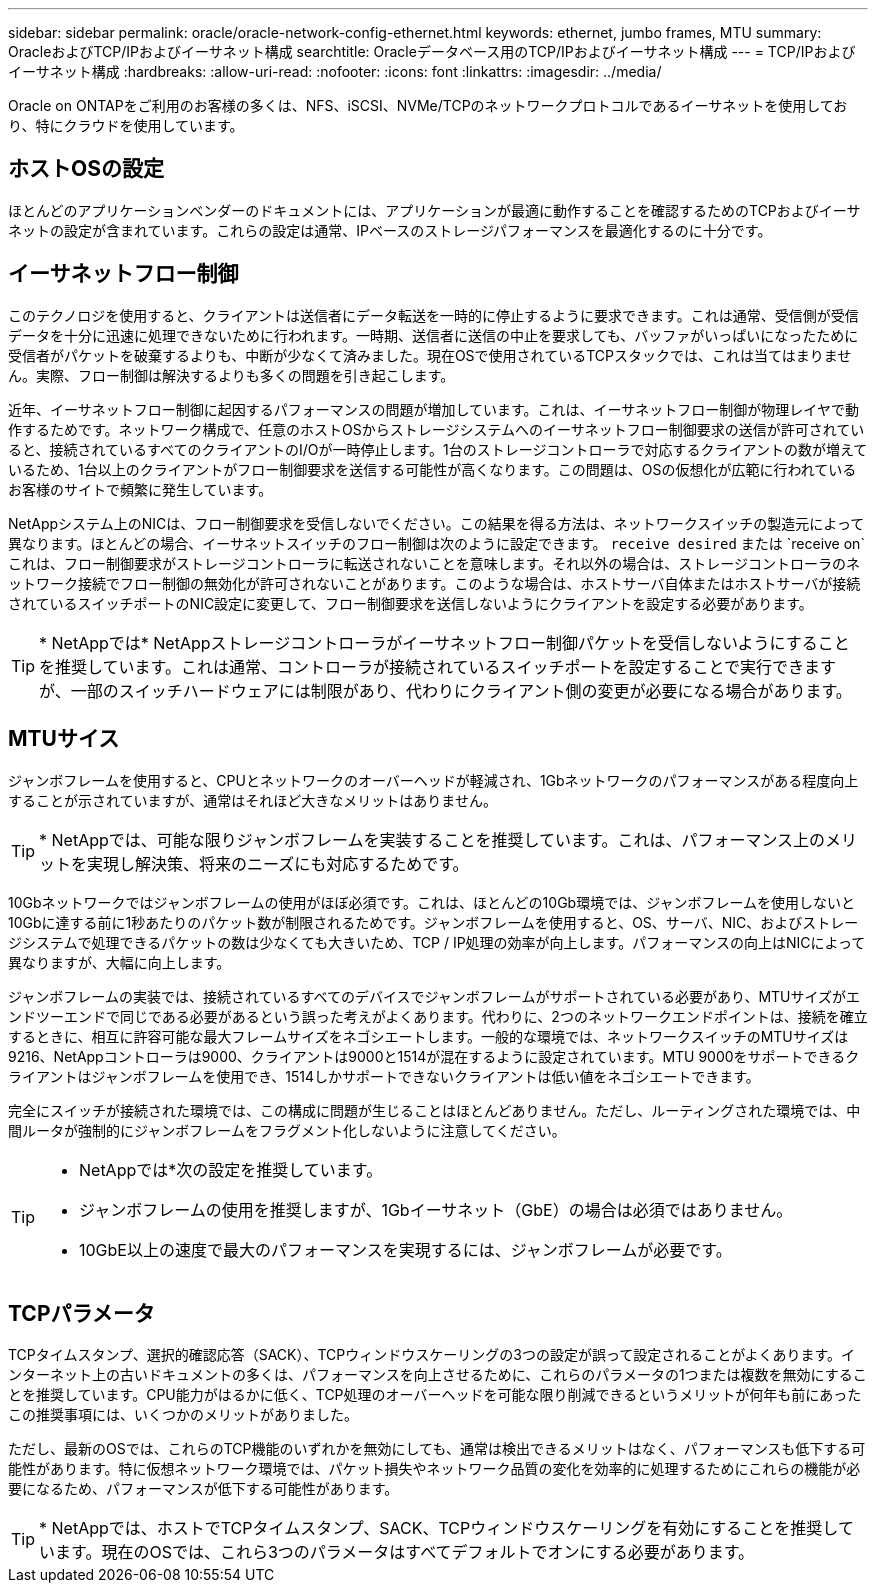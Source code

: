 ---
sidebar: sidebar 
permalink: oracle/oracle-network-config-ethernet.html 
keywords: ethernet, jumbo frames, MTU 
summary: OracleおよびTCP/IPおよびイーサネット構成 
searchtitle: Oracleデータベース用のTCP/IPおよびイーサネット構成 
---
= TCP/IPおよびイーサネット構成
:hardbreaks:
:allow-uri-read: 
:nofooter: 
:icons: font
:linkattrs: 
:imagesdir: ../media/


[role="lead"]
Oracle on ONTAPをご利用のお客様の多くは、NFS、iSCSI、NVMe/TCPのネットワークプロトコルであるイーサネットを使用しており、特にクラウドを使用しています。



== ホストOSの設定

ほとんどのアプリケーションベンダーのドキュメントには、アプリケーションが最適に動作することを確認するためのTCPおよびイーサネットの設定が含まれています。これらの設定は通常、IPベースのストレージパフォーマンスを最適化するのに十分です。



== イーサネットフロー制御

このテクノロジを使用すると、クライアントは送信者にデータ転送を一時的に停止するように要求できます。これは通常、受信側が受信データを十分に迅速に処理できないために行われます。一時期、送信者に送信の中止を要求しても、バッファがいっぱいになったために受信者がパケットを破棄するよりも、中断が少なくて済みました。現在OSで使用されているTCPスタックでは、これは当てはまりません。実際、フロー制御は解決するよりも多くの問題を引き起こします。

近年、イーサネットフロー制御に起因するパフォーマンスの問題が増加しています。これは、イーサネットフロー制御が物理レイヤで動作するためです。ネットワーク構成で、任意のホストOSからストレージシステムへのイーサネットフロー制御要求の送信が許可されていると、接続されているすべてのクライアントのI/Oが一時停止します。1台のストレージコントローラで対応するクライアントの数が増えているため、1台以上のクライアントがフロー制御要求を送信する可能性が高くなります。この問題は、OSの仮想化が広範に行われているお客様のサイトで頻繁に発生しています。

NetAppシステム上のNICは、フロー制御要求を受信しないでください。この結果を得る方法は、ネットワークスイッチの製造元によって異なります。ほとんどの場合、イーサネットスイッチのフロー制御は次のように設定できます。 `receive desired` または `receive on`これは、フロー制御要求がストレージコントローラに転送されないことを意味します。それ以外の場合は、ストレージコントローラのネットワーク接続でフロー制御の無効化が許可されないことがあります。このような場合は、ホストサーバ自体またはホストサーバが接続されているスイッチポートのNIC設定に変更して、フロー制御要求を送信しないようにクライアントを設定する必要があります。


TIP: * NetAppでは* NetAppストレージコントローラがイーサネットフロー制御パケットを受信しないようにすることを推奨しています。これは通常、コントローラが接続されているスイッチポートを設定することで実行できますが、一部のスイッチハードウェアには制限があり、代わりにクライアント側の変更が必要になる場合があります。



== MTUサイス

ジャンボフレームを使用すると、CPUとネットワークのオーバーヘッドが軽減され、1Gbネットワークのパフォーマンスがある程度向上することが示されていますが、通常はそれほど大きなメリットはありません。


TIP: * NetAppでは、可能な限りジャンボフレームを実装することを推奨しています。これは、パフォーマンス上のメリットを実現し解決策、将来のニーズにも対応するためです。

10Gbネットワークではジャンボフレームの使用がほぼ必須です。これは、ほとんどの10Gb環境では、ジャンボフレームを使用しないと10Gbに達する前に1秒あたりのパケット数が制限されるためです。ジャンボフレームを使用すると、OS、サーバ、NIC、およびストレージシステムで処理できるパケットの数は少なくても大きいため、TCP / IP処理の効率が向上します。パフォーマンスの向上はNICによって異なりますが、大幅に向上します。

ジャンボフレームの実装では、接続されているすべてのデバイスでジャンボフレームがサポートされている必要があり、MTUサイズがエンドツーエンドで同じである必要があるという誤った考えがよくあります。代わりに、2つのネットワークエンドポイントは、接続を確立するときに、相互に許容可能な最大フレームサイズをネゴシエートします。一般的な環境では、ネットワークスイッチのMTUサイズは9216、NetAppコントローラは9000、クライアントは9000と1514が混在するように設定されています。MTU 9000をサポートできるクライアントはジャンボフレームを使用でき、1514しかサポートできないクライアントは低い値をネゴシエートできます。

完全にスイッチが接続された環境では、この構成に問題が生じることはほとんどありません。ただし、ルーティングされた環境では、中間ルータが強制的にジャンボフレームをフラグメント化しないように注意してください。

[TIP]
====
* NetAppでは*次の設定を推奨しています。

* ジャンボフレームの使用を推奨しますが、1Gbイーサネット（GbE）の場合は必須ではありません。
* 10GbE以上の速度で最大のパフォーマンスを実現するには、ジャンボフレームが必要です。


====


== TCPパラメータ

TCPタイムスタンプ、選択的確認応答（SACK）、TCPウィンドウスケーリングの3つの設定が誤って設定されることがよくあります。インターネット上の古いドキュメントの多くは、パフォーマンスを向上させるために、これらのパラメータの1つまたは複数を無効にすることを推奨しています。CPU能力がはるかに低く、TCP処理のオーバーヘッドを可能な限り削減できるというメリットが何年も前にあったこの推奨事項には、いくつかのメリットがありました。

ただし、最新のOSでは、これらのTCP機能のいずれかを無効にしても、通常は検出できるメリットはなく、パフォーマンスも低下する可能性があります。特に仮想ネットワーク環境では、パケット損失やネットワーク品質の変化を効率的に処理するためにこれらの機能が必要になるため、パフォーマンスが低下する可能性があります。


TIP: * NetAppでは、ホストでTCPタイムスタンプ、SACK、TCPウィンドウスケーリングを有効にすることを推奨しています。現在のOSでは、これら3つのパラメータはすべてデフォルトでオンにする必要があります。

